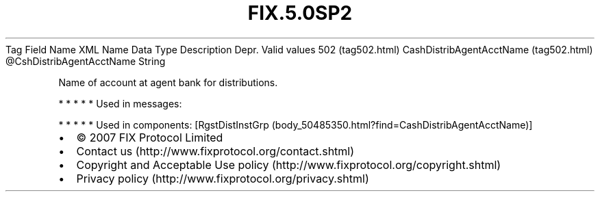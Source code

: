 .TH FIX.5.0SP2 "" "" "Tag #502"
Tag
Field Name
XML Name
Data Type
Description
Depr.
Valid values
502 (tag502.html)
CashDistribAgentAcctName (tag502.html)
\@CshDistribAgentAcctName
String
.PP
Name of account at agent bank for distributions.
.PP
   *   *   *   *   *
Used in messages:
.PP
   *   *   *   *   *
Used in components:
[RgstDistInstGrp (body_50485350.html?find=CashDistribAgentAcctName)]

.PD 0
.P
.PD

.PP
.PP
.IP \[bu] 2
© 2007 FIX Protocol Limited
.IP \[bu] 2
Contact us (http://www.fixprotocol.org/contact.shtml)
.IP \[bu] 2
Copyright and Acceptable Use policy (http://www.fixprotocol.org/copyright.shtml)
.IP \[bu] 2
Privacy policy (http://www.fixprotocol.org/privacy.shtml)
